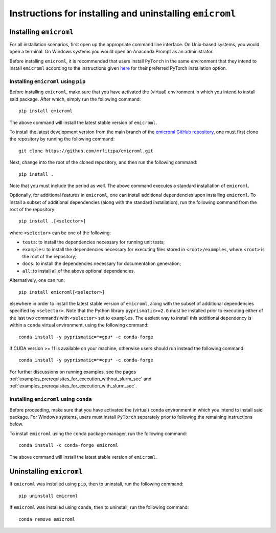 .. _installation_instructions_sec:

Instructions for installing and uninstalling ``emicroml``
=========================================================



Installing ``emicroml``
-----------------------

For all installation scenarios, first open up the appropriate command line
interface. On Unix-based systems, you would open a terminal. On Windows systems
you would open an Anaconda Prompt as an administrator.

Before installing ``emicroml``, it is recommended that users install ``PyTorch``
in the same environment that they intend to install ``emicroml`` according to
the instructions given `here <https://pytorch.org/get-started/locally/>`_ for
their preferred PyTorch installation option.



Installing ``emicroml`` using ``pip``
~~~~~~~~~~~~~~~~~~~~~~~~~~~~~~~~~~~~~

Before installing ``emicroml``, make sure that you have activated the (virtual)
environment in which you intend to install said package. After which, simply run
the following command::

  pip install emicroml

The above command will install the latest stable version of ``emicroml``.

To install the latest development version from the main branch of the `emicroml
GitHub repository <https://github.com/mrfitzpa/emicroml>`_, one must first clone
the repository by running the following command::

  git clone https://github.com/mrfitzpa/emicroml.git

Next, change into the root of the cloned repository, and then run the following
command::

  pip install .

Note that you must include the period as well. The above command executes a
standard installation of ``emicroml``.

Optionally, for additional features in ``emicroml``, one can install additional
dependencies upon installing ``emicroml``. To install a subset of additional
dependencies (along with the standard installation), run the following command
from the root of the repository::

  pip install .[<selector>]

where ``<selector>`` can be one of the following:

* ``tests``: to install the dependencies necessary for running unit tests;
* ``examples``: to install the dependencies necessary for executing files stored
  in ``<root>/examples``, where ``<root>`` is the root of the repository;
* ``docs``: to install the dependencies necessary for documentation generation;
* ``all``: to install all of the above optional dependencies.

Alternatively, one can run::

  pip install emicroml[<selector>]

elsewhere in order to install the latest stable version of ``emicroml``, along
with the subset of additional dependencies specified by ``<selector>``. Note
that the Python library ``pyprismatic>=2.0`` must be installed prior to
executing either of the last two commands with ``<selector>`` set to
``examples``. The easiest way to install this additional dependency is within a
``conda`` virtual environment, using the following command::

  conda install -y pyprismatic=*=gpu* -c conda-forge

if CUDA version >= 11 is available on your machine, otherwise users should run
instead the following command::

  conda install -y pyprismatic=*=cpu* -c conda-forge

For further discussions on running examples, see the pages
:ref:`examples_prerequisites_for_execution_without_slurm_sec` and
:ref:`examples_prerequisites_for_execution_with_slurm_sec`.



Installing ``emicroml`` using ``conda``
~~~~~~~~~~~~~~~~~~~~~~~~~~~~~~~~~~~~~~~

Before proceeding, make sure that you have activated the (virtual) ``conda``
environment in which you intend to install said package. For Windows systems,
users must install ``PyTorch`` separately prior to following the remaining
instructions below.

To install ``emicroml`` using the ``conda`` package manager, run the following
command::

  conda install -c conda-forge emicroml

The above command will install the latest stable version of ``emicroml``.



Uninstalling ``emicroml``
-------------------------

If ``emicroml`` was installed using ``pip``, then to uninstall, run the
following command::

  pip uninstall emicroml

If ``emicroml`` was installed using ``conda``, then to uninstall, run the
following command::

  conda remove emicroml

